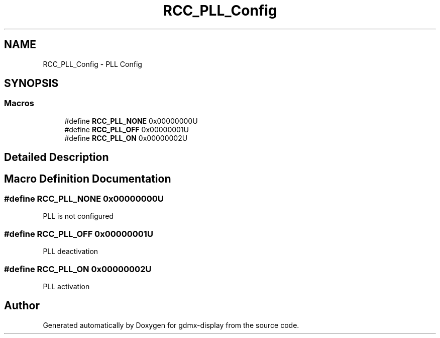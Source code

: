 .TH "RCC_PLL_Config" 3 "Mon May 24 2021" "gdmx-display" \" -*- nroff -*-
.ad l
.nh
.SH NAME
RCC_PLL_Config \- PLL Config
.SH SYNOPSIS
.br
.PP
.SS "Macros"

.in +1c
.ti -1c
.RI "#define \fBRCC_PLL_NONE\fP   0x00000000U"
.br
.ti -1c
.RI "#define \fBRCC_PLL_OFF\fP   0x00000001U"
.br
.ti -1c
.RI "#define \fBRCC_PLL_ON\fP   0x00000002U"
.br
.in -1c
.SH "Detailed Description"
.PP 

.SH "Macro Definition Documentation"
.PP 
.SS "#define RCC_PLL_NONE   0x00000000U"
PLL is not configured 
.SS "#define RCC_PLL_OFF   0x00000001U"
PLL deactivation 
.SS "#define RCC_PLL_ON   0x00000002U"
PLL activation 
.SH "Author"
.PP 
Generated automatically by Doxygen for gdmx-display from the source code\&.
